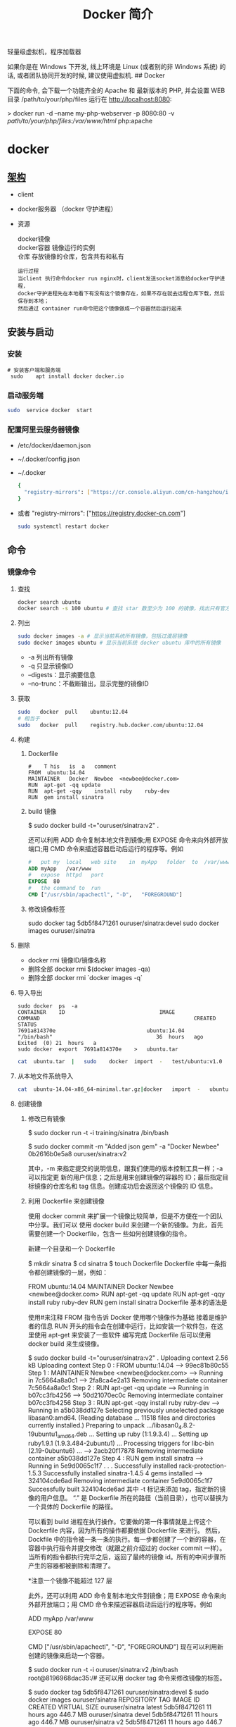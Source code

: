 #+TITLE: Docker 简介
#+DESCRIPTION: Docker 简介
#+TAGS: 虚拟机
#+CATEGORIES: 软件使用

轻量级虚拟机，程序加载器

# more

#+DOWNLOADED: screenshot @ 2021-01-14 10:45:19
[[file:../../../资源/images/2021-01-14_10-45-19_screenshot.png]]

# 虚拟化技术 
如果你是在 Windows 下开发, 线上环境是 Linux (或者别的非 Windows 系统) 的话, 或者团队协同开发的时候, 建议使用虚拟机.
## Docker

下面的命令, 会下载一个功能齐全的 Apache 和 最新版本的 PHP, 并会设置 WEB 目录 /path/to/your/php/files 运行在 http://localhost:8080:

> docker run -d --name my-php-webserver -p 8080:80 -v /path/to/your/php/files:/var/www/html/ php:apache

* docker 
** [[https://www.cnblogs.com/CloudMan6/p/6763789.html][架构]]
 - client
 - docker服务器 （docker 守护进程）
 - 资源

   #+begin_verse
   docker镜像
   docker容器 镜像运行的实例
   仓库 存放镜像的仓库，包含共有和私有
   #+end_verse
   
   #+begin_example
   运行过程
   当client 执行命令docker run nginx时，client发送socket消息给docker守护进程，
   docker守护进程先在本地看下有没有这个镜像存在，如果不存在就去远程仓库下载，然后保存到本地；
   然后通过 container run命令把这个镜像做成一个容器然后运行起来
   #+end_example

** 安装与启动
*** 安装
     #+begin_src shell
       # 安装客户端和服务端 
        sudo	apt install	docker docker.io
     #+END_SRC
*** 启动服务端
    #+begin_src sh
      sudo	service	docker	start
    #+end_src
*** 配置阿里云服务器镜像
  - /etc/docker/daemon.json
  - ~/.docker/config.json
  - ~/.docker
    
   #+begin_src sh
     {
       "registry-mirrors": ["https://cr.console.aliyun.com/cn-hangzhou/instances/mirrors"]
     }
   #+end_src
  - 或者 "registry-mirrors": ["https://registry.docker-cn.com"]

     #+begin_src sh
       sudo systemctl restart docker
     #+end_src
** 命令 
*** 镜像命令
**** 查找
     #+begin_src sh
     docker search ubuntu
     docker search -s 100 ubuntu # 查找 star 数至少为 100 的镜像，找出只有官方镜像 start 数超过 100，默认不加 s 选项找出所有相关 ubuntu 镜像
     #+end_src
**** 列出
     #+begin_src sh
     sudo docker images -a # 显示当前系统所有镜像，包括过渡层镜像 
     sudo docker images ubuntu # 显示当前系统 docker ubuntu 库中的所有镜像
     #+end_src
    
     -  -a 列出所有镜像
     -  -q 只显示镜像ID
     -  --digests：显示摘要信息
     -  --no-trunc：不截断输出，显示完整的镜像ID

**** 获取
     #+begin_src sh
     sudo	docker	pull	ubuntu:12.04
     # 相当于
     sudo	docker	pull	registry.hub.docker.com/ubuntu:12.04	 	
     #+end_src

**** 构建
***** Dockerfile   
     #+BEGIN_SRC docker
       #	T his	is	a	comment
       FROM  ubuntu:14.04
       MAINTAINER	Docker	Newbee	<newbee@docker.com>
       RUN	apt-get	-qq	update
       RUN	apt-get	-qqy	install	ruby	ruby-dev
       RUN	gem	install	sinatra
     #+END_SRC
***** build 镜像
      $	sudo	docker	build	-t="ouruser/sinatra:v2"	.

  还可以利用 ADD 命令复制本地文件到镜像;用 EXPOSE 命令来向外部开放端口;用 CMD 命令来描述容器启动后运行的程序等。例如
  #+BEGIN_SRC Dockerfile
    #	put	my	local	web	site	in	myApp	folder	to	/var/www
    ADD	myApp	/var/www
    #	expose	httpd	port
    EXPOSE	80
    #	the	command	to	run
    CMD	["/usr/sbin/apachectl",	"-D",	"FOREGROUND"]
    #+END_SRC
***** 修改镜像标签
 	    sudo	docker	tag	5db5f8471261	ouruser/sinatra:devel
 	    sudo	docker	images	ouruser/sinatra
**** 删除
      - docker rmi 镜像ID/镜像名称
      - 删除全部  docker rmi $(docker images -qa)
      - 删除全部 docker rmi `docker images -q`
**** 导入导出
     #+BEGIN_SRC shell
       sudo	docker	ps	-a
       CONTAINER	ID								IMAGE															COMMAND													CREATED													STATUS															
       7691a814370e								ubuntu:14.04								"/bin/bash"									36	hours	ago								Exited	(0)	21	hours	a
       sudo	docker	export	7691a814370e	>	ubuntu.tar
     #+END_SRC
     #+BEGIN_SRC sh
       cat	ubuntu.tar	|	sudo	docker	import	-	test/ubuntu:v1.0
     #+END_SRC
**** 从本地文件系统导入
     #+begin_src sh
       cat	ubuntu-14.04-x86_64-minimal.tar.gz|docker	import	-	ubuntu:14.04
     #+end_src
    
**** 创建镜像
***** 修改已有镜像
      $ sudo docker run -t -i training/sinatra /bin/bash
     
      $ sudo docker commit -m "Added json gem" -a "Docker Newbee" 0b2616b0e5a8 ouruser/sinatra:v2
     
      其中，-m 来指定提交的说明信息，跟我们使用的版本控制工具一样；-a 可以指定更
      新的用户信息；之后是用来创建镜像的容器的 ID；最后指定目标镜像的仓库名和 tag
      信息。创建成功后会返回这个镜像的 ID 信息。
***** 利用 Dockerfile 来创建镜像
      使用 docker commit 来扩展一个镜像比较简单，但是不方便在一个团队中分享。我们可以
      使用 docker build 来创建一个新的镜像。为此，首先需要创建一个 Dockerfile，包含一
      些如何创建镜像的指令。

      新建一个目录和一个 Dockerfile

 $ mkdir sinatra
 $ cd sinatra
 $ touch Dockerfile
 Dockerfile 中每一条指令都创建镜像的一层，例如：

 # This is a comment
 FROM ubuntu:14.04
 MAINTAINER Docker Newbee <newbee@docker.com>
 RUN apt-get -qq update
 RUN apt-get -qqy install ruby ruby-dev
 RUN gem install sinatra
 Dockerfile 基本的语法是

 使用#来注释
 FROM 指令告诉 Docker 使用哪个镜像作为基础
 接着是维护者的信息
 RUN 开头的指令会在创建中运行，比如安装一个软件包，在这里使用 apt-get 来安装了一些软件
 编写完成 Dockerfile 后可以使用 docker build 来生成镜像。

 $ sudo docker build -t="ouruser/sinatra:v2" .
 Uploading context  2.56 kB
 Uploading context
 Step 0 : FROM ubuntu:14.04
  ---> 99ec81b80c55
 Step 1 : MAINTAINER Newbee <newbee@docker.com>
  ---> Running in 7c5664a8a0c1
  ---> 2fa8ca4e2a13
 Removing intermediate container 7c5664a8a0c1
 Step 2 : RUN apt-get -qq update
  ---> Running in b07cc3fb4256
  ---> 50d21070ec0c
 Removing intermediate container b07cc3fb4256
 Step 3 : RUN apt-get -qqy install ruby ruby-dev
  ---> Running in a5b038dd127e
 Selecting previously unselected package libasan0:amd64.
 (Reading database ... 11518 files and directories currently installed.)
 Preparing to unpack .../libasan0_4.8.2-19ubuntu1_amd64.deb ...
 Setting up ruby (1:1.9.3.4) ...
 Setting up ruby1.9.1 (1.9.3.484-2ubuntu1) ...
 Processing triggers for libc-bin (2.19-0ubuntu6) ...
  ---> 2acb20f17878
 Removing intermediate container a5b038dd127e
 Step 4 : RUN gem install sinatra
  ---> Running in 5e9d0065c1f7
 . . .
 Successfully installed rack-protection-1.5.3
 Successfully installed sinatra-1.4.5
 4 gems installed
  ---> 324104cde6ad
 Removing intermediate container 5e9d0065c1f7
 Successfully built 324104cde6ad
 其中 -t 标记来添加 tag，指定新的镜像的用户信息。 “.” 是 Dockerfile 所在的路径（当前目录），也可以替换为一个具体的 Dockerfile 的路径。

 可以看到 build 进程在执行操作。它要做的第一件事情就是上传这个 Dockerfile 内容，因为所有的操作都要依据 Dockerfile 来进行。 然后，Dockfile 中的指令被一条一条的执行。每一步都创建了一个新的容器，在容器中执行指令并提交修改（就跟之前介绍过的 docker commit 一样）。当所有的指令都执行完毕之后，返回了最终的镜像 id。所有的中间步骤所产生的容器都被删除和清理了。

 *注意一个镜像不能超过 127 层

 此外，还可以利用 ADD 命令复制本地文件到镜像；用 EXPOSE 命令来向外部开放端口；用 CMD 命令来描述容器启动后运行的程序等。例如

 # put my local web site in myApp folder to /var/www
 ADD myApp /var/www
 # expose httpd port
 EXPOSE 80
 # the command to run
 CMD ["/usr/sbin/apachectl", "-D", "FOREGROUND"]
 现在可以利用新创建的镜像来启动一个容器。

 $ sudo docker run -t -i ouruser/sinatra:v2 /bin/bash
 root@8196968dac35:/#
 还可以用 docker tag 命令来修改镜像的标签。

 $ sudo docker tag 5db5f8471261 ouruser/sinatra:devel
 $ sudo docker images ouruser/sinatra
 REPOSITORY          TAG     IMAGE ID      CREATED        VIRTUAL SIZE
 ouruser/sinatra     latest  5db5f8471261  11 hours ago   446.7 MB
 ouruser/sinatra     devel   5db5f8471261  11 hours ago   446.7 MB
 ouruser/sinatra     v2      5db5f8471261  11 hours ago   446.7 MB
 4.3 从本地文件系统导入
 要从本地文件系统导入一个镜像，可以使用 openvz（容器虚拟化的先锋技术）的模板来创建：openvz 的模板下载地址为 templates。

 比如，先下载了一个 ubuntu-14.04 的镜像，之后使用以下命令导入：

 sudo cat ubuntu-14.04-x86_64-minimal.tar.gz  |docker import - ubuntu:14.04
 然后查看新导入的镜像。

 docker images
 REPOSITORY          TAG                 IMAGE ID            CREATED             VIRTUAL SIZE
 ubuntu              14.04               05ac7c0b9383        17 seconds ago      215.5 MB
 4.4 上传镜像
 用户可以通过 docker push 命令，把自己创建的镜像上传到仓库中来共享。例如，用户在 Docker Hub 上完成注册后，可以推送自己的镜像到仓库中。

 $ sudo docker push ouruser/sinatra
 The push refers to a repository [ouruser/sinatra] (len: 1)
 Sending image list
 Pushing repository ouruser/sinatra (3 tags)
 5、存出和载入镜像
 5.1 存出镜像
 如果要导出镜像到本地文件，可以使用 docker save 命令。

 $ sudo docker images
 REPOSITORY          TAG                 IMAGE ID            CREATED             VIRTUAL SIZE
 ubuntu              14.04               c4ff7513909d        5 weeks ago         225.4 MB
 ...
 $sudo docker save -o ubuntu_14.04.tar ubuntu:14.04
 5.2 载入镜像
 可以使用 docker load 从导出的本地文件中再导入到本地镜像库，例如

 $ sudo docker load --input ubuntu_14.04.tar
 或

 $ sudo docker load < ubuntu_14.04.tar
 这将导入镜像以及其相关的元数据信息（包括标签等）。

 6、移除本地镜像
 如果要移除本地的镜像，可以使用 docker rmi 命令。注意 docker rm 命令是移除容器。

 $ sudo docker rmi training/sinatra
 Untagged: training/sinatra:latest
 Deleted: 5bc342fa0b91cabf65246837015197eecfa24b2213ed6a51a8974ae250fedd8d
 Deleted: ed0fffdcdae5eb2c3a55549857a8be7fc8bc4241fb19ad714364cbfd7a56b22f
 Deleted: 5c58979d73ae448df5af1d8142436d81116187a7633082650549c52c3a2418f0
 *注意：在删除镜像之前要先用 docker rm 删掉依赖于这个镜像的所有容器。

 7、镜像的实现原理
 Docker 镜像是怎么实现增量的修改和维护的？ 每个镜像都由很多层次构成，Docker 使用 Union FS 将这些不同的层结合到一个镜像中去。

 通常 Union FS 有两个用途, 一方面可以实现不借助 LVM、RAID 将多个 disk 挂到同一个目录下,另一个更常用的就是将一个只读的分支和一个可写的分支联合在一起，Live CD 正是基于此方法可以允许在镜像不变的基础上允许用户在其上进行一些写操作。Docker 在 AUFS 上构建的容器也是利用了类似的原理。

*** 容器命令
**** 运行容器
     docker run [OPTIONS] IMAGE [COMMAND] [ARG...]
    
   - OPTIONS
     --name为容器指定新名称
     -d 后台运行
     -i交换方式运行
     -t伪终端
     -p端口映射
     -P随机端口映射

     docker run -i -t ubuntu:14.04 /bin/bash
**** 列出所有运行的容器
	   docker ps [options]
  
		 -a :所有正在运行和运行过的
     -l: 显示最近创建的容器
     -n:显示最近创建的n个容器
     -q:只显示容器id 
**** 退出容器
     exit / ctrl + d：退出并停止容器
     ctrl-p ctrl-q:退出不停止容器
**** 启动/终止容器
     docker start 容器id/名称
     可以使用 docker stop 来终止一个运行中的容器。
     处于终止状态的容器，可以通过 docker start 命令来重新启动。

     docker restart 命令会将一个运行态的容器终止，然后再重新启动它。
    
**** 删除容器
     docker	rm	 	删除一个处于终止状态的容器

**** 删除所有容器
	   docker rm -f $(docker ps -aq)
     docker ps -a -q | xargs docker rm
**** 以后台方式运行容器
	   docker run -d 容器
    
     docker	run	-d	ubuntu:14.04	/bin/sh	-c	"while	true;	do	echo	hello	world;	sleep	1;	done"
**** 进入正在运行的容器，并以前台方式运行
	 - docker exec -t 容器id/名称  bashshell 产生新的进程
	 - docker attach 容器id/名称  进入容器不产生新的进程
**** 获取后台输出
     sudo	docker	logs	 容器id/名称
**** 容器 <->拷贝文件<->主机
	 - docker cp 容器id/名称:容器中路径 主机路径
   - docker cp 主机路径 容器id/名称:容器中路径
** 镜像
*** 是什么
**** UnionFS(联合文件系统)
**** 镜像加载原理
**** 分层镜像
**** 为什么采用这种设计
*** docker commit 镜像提交
	  docker commit -m="" -a="作者" 容器id 目标镜像名称:[标签名]
    
    docker commit --help
    docker commit -m="create image from current container" -a="panshen" 3a90f19f1669 "tomcat2:2.0"

    用已经存在的容器做一个新的镜像
** 数据卷
   数据卷是一个可供一个或多个容器使用的特殊目录，它绕过 UFS，可以提供很多有用的特性：

   数据卷可以在容器之间共享和重用
   对数据卷的修改会立马生效
   对数据卷的更新，不会影响镜像
   卷会一直存在，直到没有容器使用
   *数据卷的使用，类似于 Linux 下对目录或文件进行 mount。
*** 1.1 创建一个数据卷
    在用 docker run 命令的时候，使用 -v 标记来创建一个数据卷并挂载到容器里。在一次 run 中多次使用可以挂载多个数据卷。

    下面创建一个 web 容器，并加载一个数据卷到容器的 /webapp 目录。

    $ sudo docker run -d -P --name web -v /webapp training/webapp python app.py
    *注意：也可以在 Dockerfile 中使用 VOLUME 来添加一个或者多个新的卷到由该镜像创建的任意容器。
*** 1.2 挂载一个主机目录作为数据卷
    使用 -v 标记也可以指定挂载一个本地主机的目录到容器中去。

    $ sudo docker run -d -P --name web -v /src/webapp:/opt/webapp training/webapp python app.py
    上面的命令加载主机的 /src/webapp 目录到容器的 /opt/webapp 目录。这个功能在进行测试的时候十分方便，比如用户可以放置一些程序到本地目录中，来查看容器是否正常工作。本地目录的路径必须是绝对路径，如果目录不存在 Docker 会自动为你创建它。

 *注意：Dockerfile 中不支持这种用法，这是因为 Dockerfile 是为了移植和分享用的。然而，不同操作系统的路径格式不一样，所以目前还不能支持。

 Docker 挂载数据卷的默认权限是读写，用户也可以通过 :ro 指定为只读。

 $ sudo docker run -d -P --name web -v /src/webapp:/opt/webapp:ro
 training/webapp python app.py
 加了 :ro 之后，就挂载为只读了。
*** 1.3 挂载一个本地主机文件作为数据卷
 -v 标记也可以从主机挂载单个文件到容器中

 $ sudo docker run --rm -it -v ~/.bash_history:/.bash_history ubuntu /bin/bash
 这样就可以记录在容器输入过的命令了。

 *注意：如果直接挂载一个文件，很多文件编辑工具，包括 vi 或者 sed --in-place，可能会造成文件 inode 的改变，从 Docker 1.1 .0 起，这会导致报错误信息。所以最简单的办法就直接挂载文件的父目录。

 2、数据卷容器
 如果你有一些持续更新的数据需要在容器之间共享，最好创建数据卷容器。

 数据卷容器，其实就是一个正常的容器，专门用来提供数据卷供其它容器挂载的。

 首先，创建一个命名的数据卷容器 dbdata：

 $ sudo docker run -d -v /dbdata --name dbdata training/postgres echo Data-only container for postgres
 然后，在其他容器中使用 --volumes-from 来挂载 dbdata 容器中的数据卷。

 $ sudo docker run -d --volumes-from dbdata --name db1 training/postgres
 $ sudo docker run -d --volumes-from dbdata --name db2 training/postgres
 还可以使用多个 --volumes-from 参数来从多个容器挂载多个数据卷。 也可以从其他已经挂载了数据卷的容器来挂载数据卷。

 $ sudo docker run -d --name db3 --volumes-from db1 training/postgres
 *注意：使用 --volumes-from 参数所挂载数据卷的容器自己并不需要保持在运行状态。

 如果删除了挂载的容器（包括 dbdata、db1 和 db2），数据卷并不会被自动删除。如果要删除一个数据卷，必须在删除最后一个还挂载着它的容器时使用 docker rm -v 命令来指定同时删除关联的容器。 这可以让用户在容器之间升级和移动数据卷。具体的操作将在下一节中进行讲解。

 3、利用数据卷容器来备份、恢复、迁移数据卷
 可以利用数据卷对其中的数据进行进行备份、恢复和迁移。

 3.1 备份
 首先使用 --volumes-from 标记来创建一个加载 dbdata 容器卷的容器，并从本地主机挂载当前到容器的 /backup 目录。命令如下：

 $ sudo docker run --volumes-from dbdata -v $(pwd):/backup ubuntu tar cvf /backup/backup.tar /dbdata
 容器启动后，使用了 tar 命令来将 dbdata 卷备份为本地的 /backup/backup.tar。

 3.2 恢复
 如果要恢复数据到一个容器，首先创建一个带有数据卷的容器 dbdata2。

 $ sudo docker run -v /dbdata --name dbdata2 ubuntu /bin/bash
 然后创建另一个容器，挂载 dbdata2 的容器，并使用 untar 解压备份文件到挂载的容器卷中。

 $ sudo docker run --volumes-from dbdata2 -v $(pwd):/backup busybox tar xvf
 /backup/backup.tar
** 数据卷
*** 是什么
*** 能干什么
*** 数据卷
*** 数据容器卷
**** 是什么
**** 能干什么
		 日志系统存储（典型场景）
**** 使用
			docker run -it --name n1 --volumes-from n0 centos

** 网络
   1、外部访问容器
   容器中可以运行一些网络应用，要让外部也可以访问这些应用，可以通过 -P 或 -p 参数来指定端口映射。

   当使用 -P 标记时，Docker 会随机映射一个 49000~49900 的端口到内部容器开放的网络端口。

   使用 docker ps 可以看到，本地主机的 49155 被映射到了容器的 5000 端口。此时访问本机的 49155 端口即可访问容器内 web 应用提供的界面。

   $ sudo docker run -d -P training/webapp python app.py
   $ sudo docker ps -l
   CONTAINER ID  IMAGE                   COMMAND       CREATED        STATUS        PORTS                    NAMES
   bc533791f3f5  training/webapp:latest  python app.py 5 seconds ago  Up 2 seconds  0.0.0.0:49155->5000/tcp  nostalgic_morse
   同样的，可以通过 docker logs 命令来查看应用的信息。

   $ sudo docker logs -f nostalgic_morse
   * Running on http://0.0.0.0:5000/
   10.0.2.2 - - [23/May/2014 20:16:31] "GET / HTTP/1.1" 200 -
   10.0.2.2 - - [23/May/2014 20:16:31] "GET /favicon.ico HTTP/1.1" 404 -
   -p（小写的）则可以指定要映射的端口，并且，在一个指定端口上只可以绑定一个容器。支持的格式有 ip:hostPort:containerPort | ip::containerPort | hostPort:containerPort。

   1.1 映射所有接口地址
   使用 hostPort:containerPort 格式本地的 5000 端口映射到容器的 5000 端口，可以执行

   $ sudo docker run -d -p 5000:5000 training/webapp python app.py
   此时默认会绑定本地所有接口上的所有地址。

   1.2 映射到指定地址的指定端口
   可以使用 ip:hostPort:containerPort 格式指定映射使用一个特定地址，比如 localhost 地址 127.0.0.1

   $ sudo docker run -d -p 127.0.0.1:5000:5000 training/webapp python app.py
   1.3 映射到指定地址的任意端口
   使用 ip::containerPort 绑定 localhost 的任意端口到容器的 5000 端口，本地主机会自动分配一个端口。

   $ sudo docker run -d -p 127.0.0.1::5000 training/webapp python app.py
   还可以使用 udp 标记来指定 udp 端口

   $ sudo docker run -d -p 127.0.0.1:5000:5000/udp training/webapp python app.py
   1.4 查看映射端口配置
   使用 docker port 来查看当前映射的端口配置，也可以查看到绑定的地址

   $ docker port nostalgic_morse 5000
   127.0.0.1:49155.
   注意：

   容器有自己的内部网络和 ip 地址（使用 docker inspect 可以获取所有的变量，Docker 还可以有一个可变的网络配置。）
   -p 标记可以多次使用来绑定多个端口
   例如

   $ sudo docker run -d -p 5000:5000  -p 3000:80 training/webapp python app.py
   2、容器互联
   容器的连接（linking）系统是除了端口映射外，另一种跟容器中应用交互的方式。

   该系统会在源和接收容器之间创建一个隧道，接收容器可以看到源容器指定的信息。

   2.1 自定义容器命名
   连接系统依据容器的名称来执行。因此，首先需要自定义一个好记的容器命名。

   虽然当创建容器的时候，系统默认会分配一个名字。自定义命名容器有 2 个好处：

   自定义的命名，比较好记，比如一个 web 应用容器我们可以给它起名叫 web
   当要连接其他容器时候，可以作为一个有用的参考点，比如连接 web 容器到 db 容器
   使用 --name 标记可以为容器自定义命名。

   $ sudo docker run -d -P --name web training/webapp python app.py
   使用 docker ps 来验证设定的命名。

   $ sudo docker ps -l
   CONTAINER ID  IMAGE                  COMMAND        CREATED       STATUS       PORTS                    NAMES
   aed84ee21bde  training/webapp:latest python app.py  12 hours ago  Up 2 seconds 0.0.0.0:49154->5000/tcp  web
   也可以使用 docker inspect 来查看容器的名字

   $ sudo docker inspect -f "{{ .Name }}" aed84ee21bde
   /web
   注意：容器的名称是唯一的。如果已经命名了一个叫 web 的容器，当你要再次使用 web 这个名称的时候，需要先用 docker rm 来删除之前创建的同名容器。

   在执行 docker run 的时候如果添加 --rm 标记，则容器在终止后会立刻删除。注意，--rm 和 -d 参数不能同时使用。

   2.2 容器互联
   使用 --link 参数可以让容器之间安全的进行交互。

   下面先创建一个新的数据库容器。

   $ sudo docker run -d --name db training/postgres
   删除之前创建的 web 容器

   $ docker rm -f web
   然后创建一个新的 web 容器，并将它连接到 db 容器

   $ sudo docker run -d -P --name web --link db:db training/webapp python app.py
   此时，db 容器和 web 容器建立互联关系。

   --link 参数的格式为 --link name:alias，其中 name 是要链接的容器的名称，alias 是这个连接的别名。

   使用 docker ps 来查看容器的连接

   $ docker ps
   CONTAINER ID  IMAGE                     COMMAND               CREATED             STATUS             PORTS                    NAMES
   349169744e49  training/postgres:latest  su postgres -c '/usr  About a minute ago  Up About a minute  5432/tcp                 db, web/db
   aed84ee21bde  training/webapp:latest    python app.py         16 hours ago        Up 2 minutes       0.0.0.0:49154->5000/tcp  web
   可以看到自定义命名的容器，db 和 web，db 容器的 names 列有 db 也有 web/db。这表示 web 容器链接到 db 容器，web 容器将被允许访问 db 容器的信息。

   Docker 在两个互联的容器之间创建了一个安全隧道，而且不用映射它们的端口到宿主主机上。在启动 db 容器的时候并没有使用 -p 和 -P 标记，从而避免了暴露数据库端口到外部网络上。

   Docker 通过 2 种方式为容器公开连接信息：

   环境变量
   更新 /etc/hosts 文件
   使用 env 命令来查看 web 容器的环境变量

   $ sudo docker run --rm --name web2 --link db:db training/webapp env
   . . .
   DB_NAME=/web2/db
   DB_PORT=tcp://172.17.0.5:5432
   DB_PORT_5000_TCP=tcp://172.17.0.5:5432
   DB_PORT_5000_TCP_PROTO=tcp
   DB_PORT_5000_TCP_PORT=5432
   DB_PORT_5000_TCP_ADDR=172.17.0.5
   . . .
   其中 DB_ 开头的环境变量是供 web 容器连接 db 容器使用，前缀采用大写的连接别名。

   除了环境变量，Docker 还添加 host 信息到父容器的 /etc/hosts 的文件。下面是父容器 web 的 hosts 文件

   $ sudo docker run -t -i --rm --link db:db training/webapp /bin/bash
   root@aed84ee21bde:/opt/webapp# cat /etc/hosts
   172.17.0.7  aed84ee21bde
   . . .
   172.17.0.5  db
   这里有 2 个 hosts，第一个是 web 容器，web 容器用 id 作为他的主机名，第二个是 db 容器的 ip 和主机名。 可以在 web 容器中安装 ping 命令来测试跟 db 容器的连通。

   root@aed84ee21bde:/opt/webapp# apt-get install -yqq inetutils-ping
   root@aed84ee21bde:/opt/webapp# ping db
   PING db (172.17.0.5): 48 data bytes
   56 bytes from 172.17.0.5: icmp_seq=0 ttl=64 time=0.267 ms
   56 bytes from 172.17.0.5: icmp_seq=1 ttl=64 time=0.250 ms
   56 bytes from 172.17.0.5: icmp_seq=2 ttl=64 time=0.256 ms
   用 ping 来测试 db 容器，它会解析成 172.17.0.5。 *注意：官方的 ubuntu 镜像默认没有安装 ping，需要自行安装。

   用户可以链接多个父容器到子容器，比如可以链接多个 web 到 db 容器上。

** 高级网络配置
   
   1、快速配置指南
   下面是一个跟 Docker 网络相关的命令列表。

   其中有些命令选项只有在 Docker 服务启动的时候才能配置，而且不能马上生效。

   -b BRIDGE or –bridge=BRIDGE –指定容器挂载的网桥
   –bip=CIDR –定制 docker0 的掩码
   -H SOCKET… or –host=SOCKET… –Docker 服务端接收命令的通道
   –icc=true|false –是否支持容器之间进行通信
   –ip-forward=true|false –请看下文容器之间的通信
   –iptables=true|false –禁止 Docker 添加 iptables 规则
   –mtu=BYTES –容器网络中的 MTU
   下面 2 个命令选项既可以在启动服务时指定，也可以 Docker 容器启动（docker run）时候指定。在 Docker 服务启动的时候指定则会成为默认值，后面执行 docker run 时可以覆盖设置的默认值。

   –dns=IP_ADDRESS… –使用指定的 DNS 服务器
   –dns-search=DOMAIN… –指定 DNS 搜索域
   最后这些选项只有在 docker run 执行时使用，因为它是针对容器的特性内容。

   -h HOSTNAME or –hostname=HOSTNAME –配置容器主机名
   –link=CONTAINER_NAME:ALIAS –添加到另一个容器的连接
   –net=bridge|none|container:NAME_or_ID|host –配置容器的桥接模式
   -p SPEC or –publish=SPEC –映射容器端口到宿主主机
   -P or –publish-all=true|false –映射容器所有端口到宿主主机
   2、配置 DNS
   Docker 没有为每个容器专门定制镜像，那么怎么自定义配置容器的主机名和 DNS 配置呢？ 秘诀就是它利用虚拟文件来挂载到来容器的 3 个相关配置文件。

   在容器中使用 mount 命令可以看到挂载信息：

   $ mount
   ...
   /dev/disk/by-uuid/1fec...ebdf on /etc/hostname type ext4 ...
   /dev/disk/by-uuid/1fec...ebdf on /etc/hosts type ext4 ...
   tmpfs on /etc/resolv.conf type tmpfs ...
   ...
   这种机制可以让宿主主机 DNS 信息发生更新后，所有 Docker 容器的 dns 配置通过 /etc/resolv.conf 文件立刻得到更新。

   如果用户想要手动指定容器的配置，可以利用下面的选项。

   -h HOSTNAME or --hostname=HOSTNAME 设定容器的主机名，它会被写到容器内的 /etc/hostname 和/etc/hosts。但它在容器外部看不到，既不会在 docker ps 中显示，也不会在其他的容器的 /etc/hosts 看到。

   --link=CONTAINER_NAME:ALIAS 选项会在创建容器的时候，添加一个其他容器的主机名到 /etc/hosts 文件中，让新容器的进程可以使用主机名 ALIAS 就可以连接它。

   --dns=IP_ADDRESS 添加 DNS 服务器到容器的 /etc/resolv.conf 中，让容器用这个服务器来解析所有不在/etc/hosts 中的主机名。

   --dns-search=DOMAIN 设定容器的搜索域，当设定搜索域为 .example.com 时，在搜索一个名为 host 的主机时，DNS 不仅搜索 host，还会搜索 host.example.com。 注意：如果没有上述最后 2 个选项，Docker 会默认用主机上的 /etc/resolv.conf 来配置容器。

   3、容器访问控制
   容器的访问控制，主要通过 Linux 上的 iptables 防火墙来进行管理和实现。iptables 是 Linux 上默认的防火墙软件，在大部分发行版中都自带。

   3.1 容器访问外部网络
   容器要想访问外部网络，需要本地系统的转发支持。在 Linux 系统中，检查转发是否打开。

   $sysctl net.ipv4.ip_forward
   net.ipv4.ip_forward = 1
   如果为 0，说明没有开启转发，则需要手动打开。

   $sysctl -w net.ipv4.ip_forward=1
   如果在启动 Docker 服务的时候设定 --ip-forward=true, Docker 就会自动设定系统的 ip_forward 参数为 1。

   3.2 容器之间访问
   容器之间相互访问，需要两方面的支持。

   容器的网络拓扑是否已经互联。默认情况下，所有容器都会被连接到 docker0 网桥上。
   本地系统的防火墙软件 — iptables 是否允许通过。
   3.2.1 访问所有端口
   当启动 Docker 服务时候，默认会添加一条转发策略到 iptables 的 FORWARD 链上。策略为通过（ACCEPT）还是禁止（DROP）取决于配置--icc=true（缺省值）还是 --icc=false。当然，如果手动指定 --iptables=false 则不会添加 iptables 规则。

   可见，默认情况下，不同容器之间是允许网络互通的。如果为了安全考虑，可以在 /etc/default/docker 文件中配置 DOCKER_OPTS=--icc=false 来禁止它。

   3.2.2 访问指定端口
   在通过 -icc=false 关闭网络访问后，还可以通过 --link=CONTAINER_NAME:ALIAS 选项来访问容器的开放端口。

   例如，在启动 Docker 服务时，可以同时使用 icc=false --iptables=true 参数来关闭允许相互的网络访问，并让 Docker 可以修改系统中的 iptables 规则。

   此时，系统中的 iptables 规则可能是类似

   $ sudo iptables -nL
   ...
   Chain FORWARD (policy ACCEPT)
   target     prot opt source               destination
   DROP       all  --  0.0.0.0/0            0.0.0.0/0
   ...
   之后，启动容器（docker run）时使用 --link=CONTAINER_NAME:ALIAS 选项。Docker 会在 iptable 中为 两个容器分别添加一条 ACCEPT 规则，允许相互访问开放的端口（取决于 Dockerfile 中的 EXPOSE 行）。

   当添加了 --link=CONTAINER_NAME:ALIAS 选项后，添加了 iptables 规则。

   $ sudo iptables -nL
   ...
   Chain FORWARD (policy ACCEPT)
   target     prot opt source               destination
   ACCEPT     tcp  --  172.17.0.2           172.17.0.3           tcp spt:80
   ACCEPT     tcp  --  172.17.0.3           172.17.0.2           tcp dpt:80
   DROP       all  --  0.0.0.0/0            0.0.0.0/0
   注意：--link=CONTAINER_NAME:ALIAS 中的 CONTAINER_NAME 目前必须是 Docker 分配的名字，或使用 --name 参数指定的名字。主机名则不会被识别。

   4、映射容器端口到宿主主机的实现
   默认情况下，容器可以主动访问到外部网络的连接，但是外部网络无法访问到容器。

   4.1 容器访问外部实现
   容器所有到外部网络的连接，源地址都会被 NAT 成本地系统的 IP 地址。这是使用 iptables 的源地址伪装操作实现的。

   查看主机的 NAT 规则。

   $ sudo iptables -t nat -nL
   ...
   Chain POSTROUTING (policy ACCEPT)
   target     prot opt source               destination
   MASQUERADE  all  --  172.17.0.0/16       !172.17.0.0/16
   ...
   其中，上述规则将所有源地址在 172.17.0.0/16 网段，目标地址为其他网段（外部网络）的流量动态伪装为从系统网卡发出。MASQUERADE 跟传统 SNAT 的好处是它能动态从网卡获取地址。

   4.2 外部访问容器实现
   容器允许外部访问，可以在 docker run 时候通过 -p 或 -P 参数来启用。

   不管用那种办法，其实也是在本地的 iptable 的 nat 表中添加相应的规则。

   使用 -P 时：

   $ iptables -t nat -nL
   ...
   Chain DOCKER (2 references)
   target     prot opt source               destination
   DNAT       tcp  --  0.0.0.0/0            0.0.0.0/0            tcp dpt:49153 to:172.17.0.2:80
   使用 -p 80:80 时：

   $ iptables -t nat -nL
   Chain DOCKER (2 references)
   target     prot opt source               destination
   DNAT       tcp  --  0.0.0.0/0            0.0.0.0/0            tcp dpt:80 to:172.17.0.2:80
   注意：

   这里的规则映射了 0.0.0.0，意味着将接受主机来自所有接口的流量。用户可以通过 -p IP:host_port:container_port 或 -p IP::port 来指定允许访问容器的主机上的 IP、接口等，以制定更严格的规则。
   如果希望永久绑定到某个固定的 IP 地址，可以在 Docker 配置文件 /etc/default/docker 中指定 DOCKER_OPTS="--ip=IP_ADDRESS"，之后重启 Docker 服务即可生效。
   5、配置 docker0 网桥
   Docker 服务默认会创建一个 docker0 网桥（其上有一个 docker0 内部接口），它在内核层连通了其他的物理或虚拟网卡，这就将所有容器和本地主机都放到同一个物理网络。

   Docker 默认指定了 docker0 接口 的 IP 地址和子网掩码，让主机和容器之间可以通过网桥相互通信，它还给出了 MTU（接口允许接收的最大传输单元），通常是 1500 Bytes，或宿主主机网络路由上支持的默认值。这些值都可以在服务启动的时候进行配置。

   --bip=CIDR — IP 地址加掩码格式，例如 192.168.1.5/24
   --mtu=BYTES — 覆盖默认的 Docker mtu 配置
   也可以在配置文件中配置 DOCKER_OPTS，然后重启服务。 由于目前 Docker 网桥是 Linux 网桥，用户可以使用 brctl show 来查看网桥和端口连接信息。

   $ sudo brctl show
   bridge name     bridge id               STP enabled     interfaces
   docker0         8000.3a1d7362b4ee       no              veth65f9
   vethdda6
   *注：brctl 命令在 Debian、Ubuntu 中可以使用 sudo apt-get install bridge-utils 来安装。

   每次创建一个新容器的时候，Docker 从可用的地址段中选择一个空闲的 IP 地址分配给容器的 eth0 端口。使用本地主机上 docker0 接口的 IP 作为所有容器的默认网关。

   $ sudo docker run -i -t --rm base /bin/bash
   $ ip addr show eth0
   24: eth0: <BROADCAST,UP,LOWER_UP> mtu 1500 qdisc pfifo_fast state UP group default qlen 1000
   link/ether 32:6f:e0:35:57:91 brd ff:ff:ff:ff:ff:ff
   inet 172.17.0.3/16 scope global eth0
   valid_lft forever preferred_lft forever
   inet6 fe80::306f:e0ff:fe35:5791/64 scope link
   valid_lft forever preferred_lft forever
   $ ip route
   default via 172.17.42.1 dev eth0
   172.17.0.0/16 dev eth0  proto kernel  scope link  src 172.17.0.3
   $ exit
   6、自定义网桥
   除了默认的 docker0 网桥，用户也可以指定网桥来连接各个容器。

   在启动 Docker 服务的时候，使用 -b BRIDGE 或--bridge=BRIDGE 来指定使用的网桥。

   如果服务已经运行，那需要先停止服务，并删除旧的网桥。

   $ sudo service docker stop
   $ sudo ip link set dev docker0 down
   $ sudo brctl delbr docker0
   然后创建一个网桥 bridge0。

   $ sudo brctl addbr bridge0
   $ sudo ip addr add 192.168.5.1/24 dev bridge0
   $ sudo ip link set dev bridge0 up
   查看确认网桥创建并启动。

   $ ip addr show bridge0
   4: bridge0: <BROADCAST,MULTICAST> mtu 1500 qdisc noop state UP group default
   link/ether 66:38:d0:0d:76:18 brd ff:ff:ff:ff:ff:ff
   inet 192.168.5.1/24 scope global bridge0
   valid_lft forever preferred_lft forever
   配置 Docker 服务，默认桥接到创建的网桥上。

   $ echo 'DOCKER_OPTS="-b=bridge0"' >> /etc/default/docker
   $ sudo service docker start
   启动 Docker 服务。 新建一个容器，可以看到它已经桥接到了 bridge0 上。

   可以继续用 brctl show 命令查看桥接的信息。另外，在容器中可以使用 ip addr 和 ip route 命令来查看 IP 地址配置和路由信息。

   7、工具和示例
   在介绍自定义网络拓扑之前，你可能会对一些外部工具和例子感兴趣：

   7.1 pipework
   Jérôme Petazzoni 编写了一个叫 pipework 的 shell 脚本，可以帮助用户在比较复杂的场景中完成容器的连接。

   7.2 playground
   Brandon Rhodes 创建了一个提供完整的 Docker 容器网络拓扑管理的 Python 库，包括路由、NAT 防火墙；以及一些提供 HTTP, SMTP, POP, IMAP, Telnet, SSH, FTP 的服务器。

   8、编辑网络配置文件
   Docker 1.2.0 开始支持在运行中的容器里编辑 /etc/hosts, /etc/hostname 和 /etc/resolve.conf 文件。

   但是这些修改是临时的，只在运行的容器中保留，容器终止或重启后并不会被保存下来。也不会被 docker commit 提交。

   9、示例：创建一个点到点连接
   默认情况下，Docker 会将所有容器连接到由 docker0 提供的虚拟子网中。

   用户有时候需要两个容器之间可以直连通信，而不用通过主机网桥进行桥接。

   解决办法很简单：创建一对 peer 接口，分别放到两个容器中，配置成点到点链路类型即可。

   首先启动 2 个容器：

   $ sudo docker run -i -t --rm --net=none base /bin/bash
   root@1f1f4c1f931a:/#
   $ sudo docker run -i -t --rm --net=none base /bin/bash
   root@12e343489d2f:/#
   找到进程号，然后创建网络名字空间的跟踪文件。

   $ sudo docker inspect -f '{{.State.Pid}}' 1f1f4c1f931a
   2989
   $ sudo docker inspect -f '{{.State.Pid}}' 12e343489d2f
   3004
   $ sudo mkdir -p /var/run/netns
   $ sudo ln -s /proc/2989/ns/net /var/run/netns/2989
   $ sudo ln -s /proc/3004/ns/net /var/run/netns/3004
   创建一对 peer 接口，然后配置路由

   $ sudo ip link add A type veth peer name B

   $ sudo ip link set A netns 2989
   $ sudo ip netns exec 2989 ip addr add 10.1.1.1/32 dev A
   $ sudo ip netns exec 2989 ip link set A up
   $ sudo ip netns exec 2989 ip route add 10.1.1.2/32 dev A

   $ sudo ip link set B netns 3004
   $ sudo ip netns exec 3004 ip addr add 10.1.1.2/32 dev B
   $ sudo ip netns exec 3004 ip link set B up
   $ sudo ip netns exec 3004 ip route add 10.1.1.1/32 dev B
   现在这 2 个容器就可以相互 ping 通，并成功建立连接。点到点链路不需要子网和子网掩码。

   此外，也可以不指定 --net=none 来创建点到点链路。这样容器还可以通过原先的网络来通信。

   利用类似的办法，可以创建一个只跟主机通信的容器。但是一般情况下，更推荐使用 --icc=false 来关闭容器之间的通信。

** 安全介绍
   1、内核名字空间
   Docker 容器和 LXC 容器很相似，所提供的安全特性也差不多。当用 docker run 启动一个容器时，在后台 Docker 为容器创建了一个独立的名字空间和控制组集合。

   名字空间提供了最基础也是最直接的隔离，在容器中运行的进程不会被运行在主机上的进程和其它容器发现和作用。

   每个容器都有自己独有的网络栈，意味着它们不能访问其他容器的 sockets 或接口。不过，如果主机系统上做了相应的设置，容器可以像跟主机交互一样的和其他容器交互。当指定公共端口或使用 links 来连接 2 个容器时，容器就可以相互通信了（可以根据配置来限制通信的策略）。

   从网络架构的角度来看，所有的容器通过本地主机的网桥接口相互通信，就像物理机器通过物理交换机通信一样。

   那么，内核中实现名字空间和私有网络的代码是否足够成熟？

   内核名字空间从 2.6.15 版本（2008 年 7 月发布）之后被引入，数年间，这些机制的可靠性在诸多大型生产系统中被实践验证。

   实际上，名字空间的想法和设计提出的时间要更早，最初是为了在内核中引入一种机制来实现 OpenVZ 的特性。 而 OpenVZ 项目早在 2005 年就发布了，其设计和实现都已经十分成熟。

   2、控制组
   控制组是 Linux 容器机制的另外一个关键组件，负责实现资源的审计和限制。

   它提供了很多有用的特性；以及确保各个容器可以公平地分享主机的内存、CPU、磁盘 IO 等资源；当然，更重要的是，控制组确保了当容器内的资源使用产生压力时不会连累主机系统。

   尽管控制组不负责隔离容器之间相互访问、处理数据和进程，它在防止拒绝服务（DDOS）攻击方面是必不可少的。尤其是在多用户的平台（比如公有或私有的 PaaS）上，控制组十分重要。例如，当某些应用程序表现异常的时候，可以保证一致地正常运行和性能。

   控制组机制始于 2006 年，内核从 2.6.24 版本开始被引入。

   3、Docker 服务端的防护
   运行一个容器或应用程序的核心是通过 Docker 服务端。Docker 服务的运行目前需要 root 权限，因此其安全性十分关键。

   首先，确保只有可信的用户才可以访问 Docker 服务。Docker 允许用户在主机和容器间共享文件夹，同时不需要限制容器的访问权限，这就容易让容器突破资源限制。例如，恶意用户启动容器的时候将主机的根目录/映射到容器的 /host 目录中，那么容器理论上就可以对主机的文件系统进行任意修改了。这听起来很疯狂？但是事实上几乎所有虚拟化系统都允许类似的资源共享，而没法禁止用户共享主机根文件系统到虚拟机系统。

   这将会造成很严重的安全后果。因此，当提供容器创建服务时（例如通过一个 web 服务器），要更加注意进行参数的安全检查，防止恶意的用户用特定参数来创建一些破坏性的容器

   为了加强对服务端的保护，Docker 的 REST API（客户端用来跟服务端通信）在 0.5.2 之后使用本地的 Unix 套接字机制替代了原先绑定在 127.0.0.1 上的 TCP 套接字，因为后者容易遭受跨站脚本攻击。现在用户使用 Unix 权限检查来加强套接字的访问安全。

   用户仍可以利用 HTTP 提供 REST API 访问。建议使用安全机制，确保只有可信的网络或 VPN，或证书保护机制（例如受保护的 stunnel 和 ssl 认证）下的访问可以进行。此外，还可以使用 HTTPS 和证书来加强保护。

   最近改进的 Linux 名字空间机制将可以实现使用非 root 用户来运行全功能的容器。这将从根本上解决了容器和主机之间共享文件系统而引起的安全问题。

   终极目标是改进 2 个重要的安全特性：

   将容器的 root 用户映射到本地主机上的非 root 用户，减轻容器和主机之间因权限提升而引起的安全问题；
   允许 Docker 服务端在非 root 权限下运行，利用安全可靠的子进程来代理执行需要特权权限的操作。这些子进程将只允许在限定范围内进行操作，例如仅仅负责虚拟网络设定或文件系统管理、配置操作等。
   最后，建议采用专用的服务器来运行 Docker 和相关的管理服务（例如管理服务比如 ssh 监控和进程监控、管理工具 nrpe、collectd 等）。其它的业务服务都放到容器中去运行。

   4、内核能力机制
   能力机制（Capability）是 Linux 内核一个强大的特性，可以提供细粒度的权限访问控制。Linux 内核自 2.2 版本起就支持能力机制，它将权限划分为更加细粒度的操作能力，既可以作用在进程上，也可以作用在文件上。

   例如，一个 Web 服务进程只需要绑定一个低于 1024 的端口的权限，并不需要 root 权限。那么它只需要被授权 net_bind_service 能力即可。此外，还有很多其他的类似能力来避免进程获取 root 权限。

   默认情况下，Docker 启动的容器被严格限制只允许使用内核的一部分能力。

   使用能力机制对加强 Docker 容器的安全有很多好处。通常，在服务器上会运行一堆需要特权权限的进程，包括有 ssh、cron、syslogd、硬件管理工具模块（例如负载模块）、网络配置工具等等。容器跟这些进程是不同的，因为几乎所有的特权进程都由容器以外的支持系统来进行管理。

   ssh 访问被主机上 ssh 服务来管理；
   cron 通常应该作为用户进程执行，权限交给使用它服务的应用来处理；
   日志系统可由 Docker 或第三方服务管理；
   硬件管理无关紧要，容器中也就无需执行 udevd 以及类似服务；
   网络管理也都在主机上设置，除非特殊需求，容器不需要对网络进行配置。
   从上面的例子可以看出，大部分情况下，容器并不需要“真正的” root 权限，容器只需要少数的能力即可。为了加强安全，容器可以禁用一些没必要的权限。

   完全禁止任何 mount 操作；
   禁止直接访问本地主机的套接字；
   禁止访问一些文件系统的操作，比如创建新的设备、修改文件属性等；
   禁止模块加载。
   这样，就算攻击者在容器中取得了 root 权限，也不能获得本地主机的较高权限，能进行的破坏也有限。

   默认情况下，Docker 采用 白名单 机制，禁用 必需功能 之外的其它权限。 当然，用户也可以根据自身需求来为 Docker 容器启用额外的权限。

   5、其它安全特性
   除了能力机制之外，还可以利用一些现有的安全机制来增强使用 Docker 的安全性，例如 TOMOYO, AppArmor, SELinux, GRSEC 等。

   Docker 当前默认只启用了能力机制。用户可以采用多种方案来加强 Docker 主机的安全，例如：

   在内核中启用 GRSEC 和 PAX，这将增加很多编译和运行时的安全检查；通过地址随机化避免恶意探测等。并且，启用该特性不需要 Docker 进行任何配置。
   使用一些有增强安全特性的容器模板，比如带 AppArmor 的模板和 Redhat 带 SELinux 策略的模板。这些模板提供了额外的安全特性。
   用户可以自定义访问控制机制来定制安全策略。
   跟其它添加到 Docker 容器的第三方工具一样（比如网络拓扑和文件系统共享），有很多类似的机制，在不改变 Docker 内核情况下就可以加固现有的容器。

   6、总结
   总体来看，Docker 容器还是十分安全的，特别是在容器内不使用 root 权限来运行进程的话。

   另外，用户可以使用现有工具，比如 Apparmor, SELinux, GRSEC 来增强安全性；甚至自己在内核中实现更复杂的安全机制。

** Dockerfile 介绍
   1、基本结构
   Dockerfile 由一行行命令语句组成，并且支持以 # 开头的注释行。

   一般的，Dockerfile 分为四部分：基础镜像信息、维护者信息、镜像操作指令和容器启动时执行指令。

   例如

   # This dockerfile uses the ubuntu image
   # VERSION 2 - EDITION 1
   # Author: docker_user
   # Command format: Instruction [arguments / command] ..

   # Base image to use, this must be set as the first line
   FROM ubuntu

   # Maintainer: docker_user <docker_user at email.com> (@docker_user)
   MAINTAINER docker_user docker_user@email.com

   # Commands to update the image
   RUN echo "deb http://archive.ubuntu.com/ubuntu/ raring main universe" >> /etc/apt/sources.list
   RUN apt-get update && apt-get install -y nginx
   RUN echo "\ndaemon off;" >> /etc/nginx/nginx.conf

   # Commands when creating a new container
   CMD /usr/sbin/nginx
   其中，一开始必须指明所基于的镜像名称，接下来推荐说明维护者信息。

   后面则是镜像操作指令，例如 RUN 指令，RUN 指令将对镜像执行跟随的命令。每运行一条 RUN 指令，镜像添加新的一层，并提交。

   最后是 CMD 指令，来指定运行容器时的操作命令。

   下面是一个更复杂的例子

   # Nginx
   #
   # VERSION               0.0.1

   FROM      ubuntu
   MAINTAINER Victor Vieux <victor@docker.com>

   RUN apt-get update && apt-get install -y inotify-tools nginx apache2 openssh-server

   # Firefox over VNC
   #
   # VERSION               0.3

   FROM ubuntu

   # Install vnc, xvfb in order to create a 'fake' display and firefox
   RUN apt-get update && apt-get install -y x11vnc xvfb firefox
   RUN mkdir /.vnc
   # Setup a password
   RUN x11vnc -storepasswd 1234 ~/.vnc/passwd
   # Autostart firefox (might not be the best way, but it does the trick)
   RUN bash -c 'echo "firefox" >> /.bashrc'

   EXPOSE 5900
   CMD    ["x11vnc", "-forever", "-usepw", "-create"]

   # Multiple images example
   #
   # VERSION               0.1

   FROM ubuntu
   RUN echo foo > bar
   # Will output something like ===> 907ad6c2736f

   FROM ubuntu
   RUN echo moo > oink
   # Will output something like ===> 695d7793cbe4

   # You᾿ll now have two images, 907ad6c2736f with /bar, and 695d7793cbe4 with
   # /oink.
   2、指令
   指令的一般格式为 INSTRUCTION arguments，指令包括 FROM、MAINTAINER、RUN 等。

   2.1 FROM
   格式为 FROM <image>或 FROM <image>:<tag>。

   第一条指令必须为 FROM 指令。并且，如果在同一个 Dockerfile 中创建多个镜像时，可以使用多个 FROM 指令（每个镜像一次）。

   2.2 MAINTAINER
   格式为 MAINTAINER <name>，指定维护者信息。

   2.3 RUN
   格式为 RUN <command> 或 RUN ["executable", "param1", "param2"]。

   前者将在 shell 终端中运行命令，即 /bin/sh -c；后者则使用 exec 执行。指定使用其它终端可以通过第二种方式实现，例如 RUN ["/bin/bash", "-c", "echo hello"]。

   每条 RUN 指令将在当前镜像基础上执行指定命令，并提交为新的镜像。当命令较长时可以使用 \ 来换行。

   2.4 CMD
   支持三种格式

   CMD ["executable","param1","param2"] 使用 exec 执行，推荐方式；
   CMD command param1 param2 在 /bin/sh 中执行，提供给需要交互的应用；
   CMD ["param1","param2"] 提供给 ENTRYPOINT 的默认参数；
   指定启动容器时执行的命令，每个 Dockerfile 只能有一条 CMD 命令。如果指定了多条命令，只有最后一条会被执行。

   如果用户启动容器时候指定了运行的命令，则会覆盖掉 CMD 指定的命令。

   2.5 EXPOSE
   格式为 EXPOSE <port> [<port>...]。

   告诉 Docker 服务端容器暴露的端口号，供互联系统使用。在启动容器时需要通过 -P，Docker 主机会自动分配一个端口转发到指定的端口。

   2.6 ENV
   格式为 ENV <key> <value>。 指定一个环境变量，会被后续 RUN 指令使用，并在容器运行时保持。

   例如

   ENV PG_MAJOR 9.3
   ENV PG_VERSION 9.3.4
   RUN curl -SL http://example.com/postgres-$PG_VERSION.tar.xz | tar -xJC /usr/src/postgress && …
   ENV PATH /usr/local/postgres-$PG_MAJOR/bin:$PATH
   2.7 ADD
   格式为 ADD <src> <dest>。

   该命令将复制指定的 <src> 到容器中的 <dest>。 其中 <src> 可以是 Dockerfile 所在目录的一个相对路径；也可以是一个 URL；还可以是一个 tar 文件（自动解压为目录）。

   2.8 COPY
   格式为 COPY <src> <dest>。

   复制本地主机的 <src>（为 Dockerfile 所在目录的相对路径）到容器中的 <dest>。

   当使用本地目录为源目录时，推荐使用 COPY。

   ENTRYPOINT
   两种格式：

   ENTRYPOINT ["executable", "param1", "param2"]
   ENTRYPOINT command param1 param2（shell 中执行）。
   配置容器启动后执行的命令，并且不可被 docker run 提供的参数覆盖。

   每个 Dockerfile 中只能有一个 ENTRYPOINT，当指定多个时，只有最后一个起效。

   2.9 VOLUME
   格式为 VOLUME ["/data"]。

   创建一个可以从本地主机或其他容器挂载的挂载点，一般用来存放数据库和需要保持的数据等。

   2.10 USER
   格式为 USER daemon。

   指定运行容器时的用户名或 UID，后续的 RUN 也会使用指定用户。

   当服务不需要管理员权限时，可以通过该命令指定运行用户。并且可以在之前创建所需要的用户，例如：RUN groupadd -r postgres && useradd -r -g postgres postgres。要临时获取管理员权限可以使用 gosu，而不推荐 sudo。

   2.11 WORKDIR
   格式为 WORKDIR /path/to/workdir。

   为后续的 RUN、CMD、ENTRYPOINT 指令配置工作目录。

   可以使用多个 WORKDIR 指令，后续命令如果参数是相对路径，则会基于之前命令指定的路径。例如

   WORKDIR /a
   WORKDIR b
   WORKDIR c
   RUN pwd
   则最终路径为 /a/b/c。

   2.12 ONBUILD
   格式为 ONBUILD [INSTRUCTION]。

   配置当所创建的镜像作为其它新创建镜像的基础镜像时，所执行的操作指令。

   例如，Dockerfile 使用如下的内容创建了镜像 image-A。

   [...]
   ONBUILD ADD . /app/src
   ONBUILD RUN /usr/local/bin/python-build --dir /app/src
   [...]
   如果基于 image-A 创建新的镜像时，新的 Dockerfile 中使用 FROM image-A 指定基础镜像时，会自动执行 ONBUILD 指令内容，等价于在后面添加了两条指令。

   FROM image-A

   #Automatically run the following
   ADD . /app/src
   RUN /usr/local/bin/python-build --dir /app/src
   使用 ONBUILD 指令的镜像，推荐在标签中注明，例如 ruby:1.9-onbuild。

   3、创建镜像
   编写完成 Dockerfile 之后，可以通过 docker build 命令来创建镜像。

   基本的格式为 docker build [选项] 路径，该命令将读取指定路径下（包括子目录）的 Dockerfile，并将该路径下所有内容发送给 Docker 服务端，由服务端来创建镜像。因此一般建议放置 Dockerfile 的目录为空目录。也可以通过 .dockerignore 文件（每一行添加一条匹配模式）来让 Docker 忽略路径下的目录和文件。

   要指定镜像的标签信息，可以通过 -t 选项，例如

   $ sudo docker build -t myrepo/myapp /tmp/test1/

** 以非 Root 用户身份执行 Docker
   sudo usermod -aG docker $USER
* Dockerfile 详解
  指定基础 image
  FROM <image>:<tag>  

  指定镜像创建者信息
  MAINTAINER <name>  

  安装软件 (该指令有两种形式)
  RUN <command> (the command is run in a shell - `/bin/sh -c`)  
  RUN ["executable", "param1", "param2" ... ]  (exec form)  

  设置 container 启动时执行的操作
  CMD ["executable","param1","param2"] (like an exec, this is the preferred form)  
  CMD command param1 param2 (as a shell)
  //当 Dockerfile 指定了 ENTRYPOINT，那么使用下面的格式：
  CMD ["param1","param2"] (as default parameters to ENTRYPOINT)  


  设置 container 启动时执行的操作
  ENTRYPOINT ["executable", "param1", "param2"] (like an exec, the preferred form)  
  ENTRYPOINT command param1 param2 (as a shell)   
  <!--该指令的使用分为两种情况，一种是独自使用，另一种和 CMD 指令配合使用。
  当独自使用时，如果你还使用了 CMD 命令且 CMD 是一个完整的可执行的命令，那么 CMD 指令和 ENTRYPOINT 会互相覆盖只有最后一个 CMD 或者 ENTRYPOINT 有效。
  另一种用法和 CMD 指令配合使用来指定 ENTRYPOINT 的默认参数，这时 CMD 指令不是一个完整的可执行命令，仅仅是参数部分；
  ENTRYPOINT 指令只能使用 JSON 方式指定执行命令，而不能指定参数。-->


  设置 container 容器的用户(默认 root)
  USER root 


  指定容器需要映射到宿主机器的端口
  EXPOSE <port> [<port>...]   
  # 映射一个端口  
  EXPOSE port1  
  # 相应的运行容器使用的命令  
  docker run -p port1 image  
  # 映射多个端口  
  EXPOSE port1 port2 port3  
  # 相应的运行容器使用的命令  
  docker run -p port1 -p port2 -p port3 image  
  # 还可以指定需要映射到宿主机器上的某个端口号  
  docker run -p host_port1:port1 -p host_port2:port2 -p host_port3:port3 image  


  设置环境变量

  ENV <key> <value> 


  从 src 复制文件到 container 的 dest 路径

  COPY <src> <dest>


  从 src 复制文件到 container 的 dest 路径

  ADD <src> <dest>
  <src> 是相对被构建的源目录的相对路径，可以是文件或目录的路径，也可以是一个远程的文件 url,如果是压缩包会被自动解压。
  <dest> 是 container 中的绝对路径 s


  指定挂载点

  //设置指令，使容器中的一个目录具有持久化存储数据的功能，该目录可以被容器本身使用，也可以共享给其他容器使用。
  VOLUME ["<mountpoint>"]  
  eg:
  VOLUME ["/tmp/data"] 


  切换目录

  WORKDIR /path/to/workdir  
  # 在 /p1/p2 下执行 vim a.txt  
  WORKDIR /p1 WORKDIR p2 RUN vim a.txt   


  在子镜像中执行

  ONBUILD <Dockerfile 关键字>  


  docker 中运行 express 项目
  现在让我们开始实战一下，生成一个 express 项目，将之使用 docker 部署。
  生成 express 项目
  使用 express-generator 生成 expess 项目。
  npm install -g express-generator
  express express-jerrwy

  //可以看到项目创建出来了，目录如下
  app.js  bin  node_modules  package.json  public  routes  views

  安装依赖
  npm i 

  //运行项目
  npm start 

  访问 localhost:3000 可以看到 express 欢迎页面，表示 express 项目创建成功。
  编写 Dokerfile
  在项目根目录，新建一个 Dockerfile 文件，该文件名就叫 Dockerfile,注意大小写，没有后缀，否则会报错。
  Dockerfile 文件定义了如何创建 Docker 镜像。
  我的 Dockerfile 如下：
  FROM node:6.9.1

  USER root

  RUN npm config set registry https://registry.npm.taobao.org

  WORKDIR /var/workspace
  COPY package.json /var/workspace/package.json
  RUN npm install  && npm cache clean
  COPY . /var/workspace 

  大致解释一下里面做了什么：

  我使用基础镜像 node:6.9.1,也就是一个镜像，里面装了 node 6.9.1
  我镜像里面使用的用户是 root
  执行命令，设置 npm 源
  设置镜像的工作目录
  将 package.json 拷贝到镜像的工作目录中
  安装依赖
  将项目代码拷贝到工作目录

  生成镜像
  Dockerfile 写好之后，我们就可以生成镜像了。
  docker build . -t moyunchen/express-jerrwy:test

  moyunchen/express-jerrwy:test 中 moyunchen 是我 docker hub 的账号名，express-jerrwy 是镜像名称，test 是镜像标签，相当于版本号。
  第一次生成镜像由于要下载基础镜像，速度可能比较慢，稍等十几分钟，出去喝杯茶~。
  生成成功之后，运行命令：
  docker images

  //可以看到 
  REPOSITORY                TAG   IMAGE ID      CREATED       SIZE
  moyunchen/express-jerrwy  test  754d9122fa3e  13 hours ago  663.7 MB

  表明你的 docker 镜像已经生成啦~
  其实，现在你就已经可以运行镜像，生成容器了。
  docker run  -itd -p 3000:3000 --name express01  moyunchen/express-jerrwy:test  npm start 

  打开 localhost:3000 我们可以看到 express 欢迎信息。说明我们的 exress 项目在 docker 部署成功了。
  查看 docker 容器
  docker ps

  //可以看到
  CONTAINER ID  IMAGE                         COMMAND      CREATED        STATUS        PORTS                  NAMES
  b8106d910823  moyunchen/express-jerrwy:test "npm start"  6 seconds ago  Up 4 seconds  0.0.0.0:3000->3000/tcp express01 

  这就是我们正在运行中的 docker 容器，里面跑了我们的 express 服务。
  登录进去看看
  docker exec -it b8106d910823  bash

  //可以看到
  root@b8106d910823:/var/workspace# ls
  Dockerfile  app.js  bin  node_modules  package.json  public  routes  views

  这个就是 docker 中项目目录中我们的项目代码。
  push 镜像到 docker hub
  docker hub 就好比 github,是官方的镜像公有仓库。
  我们将镜像发布到这个上面，其他人就可以直接将你的镜像 pull 下来，然后运行。
  就不用单独的把代码 pull 下来，自己 build 镜像了。
  登录 docker 账号
  docker login
  //接下来他会让你输入账号密码邮箱 
  Username: [username]
  Password: [password]
  Email: xxxx@foxmail.com
  WARNING: login credentials saved in /root/.docker/config.json
  Login Succeeded

  push 镜像到 docker hub 仓库
  docker push moyunchen/express-jerrwy:test

  moyunchen 是你的 docker 账号名，生成镜像的时候也必须是 [username]/[imagename] 这种格式
  push 的过程异常缓慢。。。我这里用了几个小时。。。只是第一次才慢，后面是增量更新就会快很多。。
  成功之后，登录 docker hub 就可以看到你的镜像了。
  从 docker hub 拉取镜像，生成容器
  现在，你的镜像推送到了 docker hub 上面了，让你的项目伙伴拉取项目镜像，运行起来。
  拉取镜像
  docker pull moyunchen/express-jerrwy:test

  运行镜像，创建容器的步骤，跟上面一样。

  docker-compose
  docker-compose 是用于定义和运行复杂 Docker 应用的工具。
  你可以在一个文件中定义一个多容器的应用，然后使用一条命令来启动你的应用，然后所有相关的操作都会被自动完成。
  在上面过程中，我们运行容器的命令过于复杂，而且一次只能启动一个 docker 应用，管理起来也不是很方便。
  于是就有懒惰的程序员创建了 docker-compose
  安装
  以 ubuntu 系统举例
  curl -L https://github.com/docker/compose/releases/download/1.3.1/docker-compose-`uname -s`-`uname -m` > /usr/local/bin/docker-compose
  chmod +x /usr/local/bin/docker-compose 

  //这个装起来也好慢。。。是因为墙的原因吧。。

  安装完成之后
  docker-compose --version

  //可以看到  
  docker-compose 1.8.1

  到这里，你的 docker-compose 就算安装成功了。
  docker-compose.yml
  docker-compose.yml 文件的目的是定义了一组应用，可以很方便的对多个应用进行发布。
  我的理解是取代了 docker run，因为 docker run 命令使用起来过于繁琐。
  当然，如果你不想用 docker-compose，你可以将对于的 docker-compose.yml 翻译成 docker run 语法。
  还是以上面的 express-jerrwy 镜像为例，对应的 docker-compose.yml 文件
  version: '2'
  services:
  express-jerrwy:
  ports:
  - "3000:3000"
    image: "docker.io/moyunchen/express-jerrwy:test"
    container_name: "express-jerrwy"
    restart: always
    command: "npm start" 

    现在 docker-compose.yml 写好了,上面我们只定义了 express-jerrwy 一个 docker 服务，我们完全可以一次定义多个。
    我们现在创建容器
    docker-compose up -d 

    关闭容器
    docker-compose down

    以后我们部署项目，就只需要写好 docker-compose.yml 文件，就可以利用 docker-compose 进行项目部署。
    是不是简单了很多。

    daocloud
    上面我们用的 docker hub 为公有仓库。
    我们发布的应用镜像是所有人都可以下载得到的。
    如果使我们公司的项目，里面含有一个不能公开的东西，那公有仓库也就不适合我们了。
    所以我们就可以使用私有仓库，例如 daocloud
    使用方法跟公有仓库区别不大。

* docker 查看端口被占用进程
  现在希望启动一个 docker container, 把 container 中的 80 端口映射到宿主机。

  [root@cmdb2 ~]# docker run -p 80:80  -it 9d1c954badc7 /bin/bash
  [root@cmdb2 ~]# docker ps
  CONTAINER ID        IMAGE               COMMAND             CREATED             STATUS              PORTS                NAMES
  870ac9aaf081        9d1c954badc7        "/bin/bash"         3 minutes ago       Up 3 minutes        0.0.0.0:80->80/tcp   adoring_mestorf
  [root@cmdb2 ~]# lsof -i:80
  COMMAND    PID USER   FD   TYPE DEVICE SIZE/OFF NODE NAME
  docker-pr 7056 root    4u  IPv6 128759      0t0  TCP *:http (LISTEN)
  [root@cmdb2 ~]# netstat -antp|grep 80
  tcp6       0      0 :::80                   :::*                    LISTEN      7056/docker-proxy
  [root@cmdb2 ~]# docker run -p 80:80  -it 9d1c954badc7 /bin/bash

